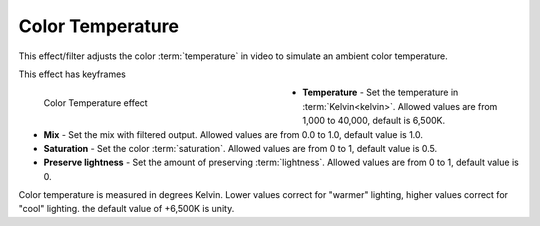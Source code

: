 .. meta::

   :description: Do your first steps with Kdenlive video editor, using color temperature effect
   :keywords: KDE, Kdenlive, video editor, help, learn, easy, effects, filter, video effects, color and image correction, color temperature

   :authors: - Bernd Jordan (https://discuss.kde.org/u/berndmj)

   :license: Creative Commons License SA 4.0


.. _effects-color_temperature:

Color Temperature
=================

This effect/filter adjusts the color :term:`temperature` in video to simulate an ambient color temperature.

This effect has keyframes

.. figure:: /images/effects_and_compositions/kdenlive2304_effects-color_temperature.webp
   :width: 400px
   :figwidth: 400px
   :align: left
   :alt: kdenlive2304_effects-color_temperature

   Color Temperature effect

* **Temperature** - Set the temperature in :term:`Kelvin<kelvin>`. Allowed values are from 1,000 to 40,000, default is 6,500K.

* **Mix** - Set the mix with filtered output. Allowed values are from 0.0 to 1.0, default value is 1.0.

* **Saturation** - Set the color :term:`saturation`. Allowed values are from 0 to 1, default value is 0.5.

* **Preserve lightness** - Set the amount of preserving :term:`lightness`. Allowed values are from 0 to 1, default value is 0.

.. rst-class:: clear-both

Color temperature is measured in degrees Kelvin. Lower values correct for "warmer" lighting, higher values correct for "cool" lighting. the default value of +6,500K is unity.
